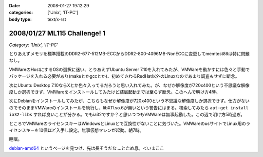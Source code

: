 :date: 2008-01-27 19:12:29
:categories: ['Unix', 'IT-PC']
:body type: text/x-rst

=============================
2008/01/27 ML115 Challenge! 1
=============================

*Category: 'Unix', 'IT-PC'*

とりあえずメモリを標準搭載のDDR2-677-512MB-ECCからDDR2-800-4096MB-NonECCに変更してmemtest86は特に問題なし。

VMWareのHostにするOSの選択に迷い、とりあえずUbuntu Server 7.10を入れてみたが、VMWareを動かすには色々と手動でパッケージを入れる必要があり(makeとかgccとか)、初めてさわるRedHat以外のLinuxなのであまり調査もせずに断念。

次にUbuntu Desktop 7.10ならXとか色々入ってるだろうと思い入れてみた。が、なぜか解像度が720x400という不思議な解像度しか選択できず、VMWareをインストールしてみたけど結局起動までは至らず断念。このへんで明け方4時。

次にDebianをインストールしてみたが、こちらもなぜか解像度が720x400という不思議な解像度しか選択できず。仕方がないのでそのままVMWareのインストールを続行し、libX11.so.6が無いという警告にはまる。検索してみたら ``apt-get install ia32-libs`` すれば良いことが分かる。でもia32ですか？と思いつつもVMWareは無事起動した。この辺で明け方5時過ぎ。

ところでVMWareのライセンスキーはWindowsとLinuxとで互換性がないことに気づいた。VMWareのusサイトでLinux用のライセンスキーを10個ほど入手し設定。無事仮想マシンが起動。朝7時。

睡眠。

`debian-amd64`_ というページを見つけ、先は長そうだな‥‥とため息。＜いまここ


.. _`debian-amd64`: http://kmuto.jp/open.cgi?debian-amd64


.. :extend type: text/html
.. :extend:



.. :comments:
.. :comment id: 2008-01-27.1497783066
.. :title: Re:ML115 Challenge! 1
.. :author: Anonymous User
.. :date: 2008-01-27 20:42:32
.. :email: 
.. :url: 
.. :body:
.. Ubuntu Server で、VMware Server は下記を sorces.list に追加するだけで aptitude で入りますよ:-)
.. 
.. deb http://archive.canonical.com/ubuntu gutsy partner
.. 
.. aptitude install vmware-server
.. 
.. 
.. :comments:
.. :comment id: 2008-01-29.4662976930
.. :title: Re:ML115 Challenge! 1
.. :author: しみずかわ
.. :date: 2008-01-29 01:24:27
.. :email: 
.. :url: 
.. :body:
.. おお！天の声が！aptitudeって何だろう！？FreeBSDのportutilみたいなもんかな。
.. 今は画面解像度問題の方が気になってるので、後ほど試してみます。
.. 
.. 
.. :comments:
.. :comment id: 2008-01-30.6405240245
.. :title: Re:ML115 Challenge! 1
.. :author: voluntas
.. :date: 2008-01-30 09:57:21
.. :email: 
.. :url: 
.. :body:
.. あ ... Anonymous になってました ... 。
.. すみません ... 。
.. 
